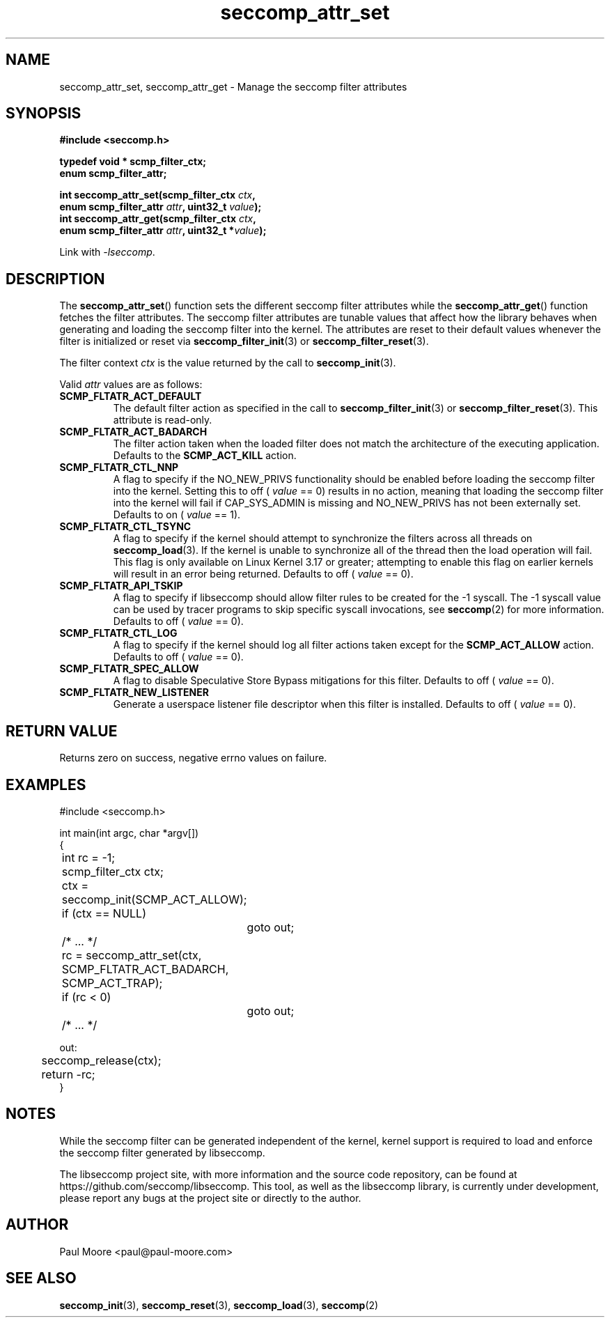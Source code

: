 .TH "seccomp_attr_set" 3 "21 August 2014" "paul@paul-moore.com" "libseccomp Documentation"
.\" //////////////////////////////////////////////////////////////////////////
.SH NAME
.\" //////////////////////////////////////////////////////////////////////////
seccomp_attr_set, seccomp_attr_get \- Manage the seccomp filter attributes
.\" //////////////////////////////////////////////////////////////////////////
.SH SYNOPSIS
.\" //////////////////////////////////////////////////////////////////////////
.nf
.B #include <seccomp.h>
.sp
.B typedef void * scmp_filter_ctx;
.B enum scmp_filter_attr;
.sp
.BI "int seccomp_attr_set(scmp_filter_ctx " ctx ","
.BI "                     enum scmp_filter_attr " attr ", uint32_t " value ");"
.BI "int seccomp_attr_get(scmp_filter_ctx " ctx ","
.BI "                     enum scmp_filter_attr " attr ", uint32_t *" value ");"
.sp
Link with \fI\-lseccomp\fP.
.fi
.\" //////////////////////////////////////////////////////////////////////////
.SH DESCRIPTION
.\" //////////////////////////////////////////////////////////////////////////
.P
The
.BR seccomp_attr_set ()
function sets the different seccomp filter attributes while the
.BR seccomp_attr_get ()
function fetches the filter attributes.  The seccomp filter attributes are
tunable values that affect how the library behaves when generating and loading
the seccomp filter into the kernel.  The attributes are reset to their default
values whenever the filter is initialized or reset via
.BR seccomp_filter_init (3)
or
.BR seccomp_filter_reset (3).
.P
The filter context
.I ctx
is the value returned by the call to
.BR seccomp_init (3).
.P
Valid
.I attr
values are as follows:
.TP
.B SCMP_FLTATR_ACT_DEFAULT
The default filter action as specified in the call to
.BR seccomp_filter_init (3)
or
.BR seccomp_filter_reset (3).
This attribute is read-only.
.TP
.B SCMP_FLTATR_ACT_BADARCH
The filter action taken when the loaded filter does not match the architecture
of the executing application.  Defaults to the
.B SCMP_ACT_KILL
action.
.TP
.B SCMP_FLTATR_CTL_NNP
A flag to specify if the NO_NEW_PRIVS functionality should be enabled before
loading the seccomp filter into the kernel.  Setting this to off (
.I value
== 0) results in no action, meaning that loading the seccomp filter into the
kernel will fail if CAP_SYS_ADMIN is missing and NO_NEW_PRIVS has not been
externally set.  Defaults to on (
.I value
== 1).
.TP
.B SCMP_FLTATR_CTL_TSYNC
A flag to specify if the kernel should attempt to synchronize the filters
across all threads on
.BR seccomp_load (3).
If the kernel is unable to synchronize all of the thread then the load
operation will fail.  This flag is only available on Linux Kernel 3.17 or
greater; attempting to enable this flag on earlier kernels will result in an
error being returned.  Defaults to off (
.I value
== 0).
.TP
.B SCMP_FLTATR_API_TSKIP
A flag to specify if libseccomp should allow filter rules to be created for
the -1 syscall.  The -1 syscall value can be used by tracer programs to skip
specific syscall invocations, see
.BR seccomp (2)
for more information.  Defaults to off (
.I value
== 0).
.TP
.B SCMP_FLTATR_CTL_LOG
A flag to specify if the kernel should log all filter actions taken except for
the
.BR SCMP_ACT_ALLOW
action. Defaults to off (
.I value
== 0).
.TP
.B SCMP_FLTATR_SPEC_ALLOW
A flag to disable Speculative Store Bypass mitigations for this filter.
Defaults to off (
.I value
== 0).
.TP
.B SCMP_FLTATR_NEW_LISTENER
Generate a userspace listener file descriptor when this filter is installed.
Defaults to off (
.I value
== 0).
.\" //////////////////////////////////////////////////////////////////////////
.SH RETURN VALUE
.\" //////////////////////////////////////////////////////////////////////////
Returns zero on success, negative errno values on failure.
.\" //////////////////////////////////////////////////////////////////////////
.SH EXAMPLES
.\" //////////////////////////////////////////////////////////////////////////
.nf
#include <seccomp.h>

int main(int argc, char *argv[])
{
	int rc = \-1;
	scmp_filter_ctx ctx;

	ctx = seccomp_init(SCMP_ACT_ALLOW);
	if (ctx == NULL)
		goto out;

	/* ... */

	rc = seccomp_attr_set(ctx, SCMP_FLTATR_ACT_BADARCH, SCMP_ACT_TRAP);
	if (rc < 0)
		goto out;

	/* ... */

out:
	seccomp_release(ctx);
	return \-rc;
}
.fi
.\" //////////////////////////////////////////////////////////////////////////
.SH NOTES
.\" //////////////////////////////////////////////////////////////////////////
.P
While the seccomp filter can be generated independent of the kernel, kernel
support is required to load and enforce the seccomp filter generated by
libseccomp.
.P
The libseccomp project site, with more information and the source code
repository, can be found at https://github.com/seccomp/libseccomp.  This tool,
as well as the libseccomp library, is currently under development, please
report any bugs at the project site or directly to the author.
.\" //////////////////////////////////////////////////////////////////////////
.SH AUTHOR
.\" //////////////////////////////////////////////////////////////////////////
Paul Moore <paul@paul-moore.com>
.\" //////////////////////////////////////////////////////////////////////////
.SH SEE ALSO
.\" //////////////////////////////////////////////////////////////////////////
.BR seccomp_init (3),
.BR seccomp_reset (3),
.BR seccomp_load (3),
.BR seccomp (2)
